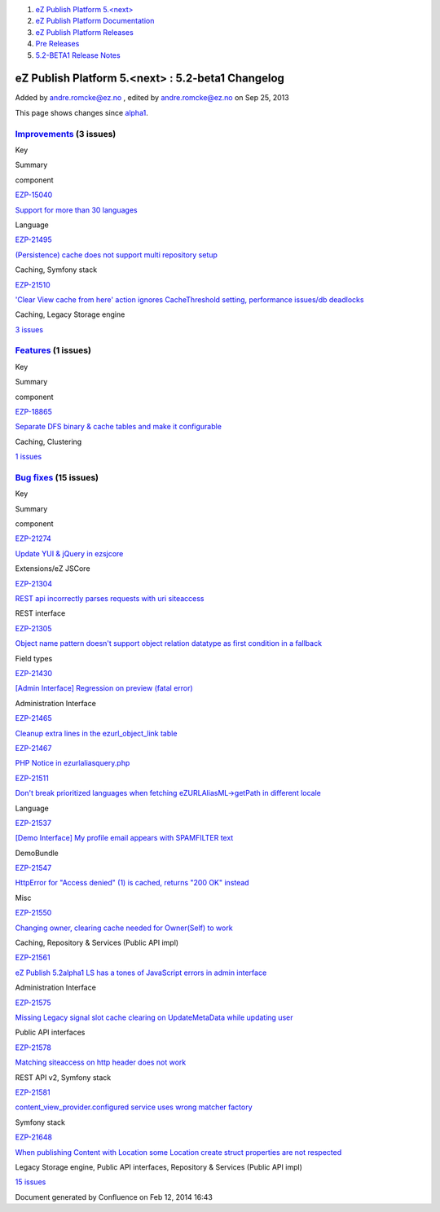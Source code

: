 #. `eZ Publish Platform 5.<next> <index.html>`__
#. `eZ Publish Platform
   Documentation <eZ-Publish-Platform-Documentation_1114149.html>`__
#. `eZ Publish Platform
   Releases <eZ-Publish-Platform-Releases_12781017.html>`__
#. `Pre Releases <Pre-Releases_16286284.html>`__
#. `5.2-BETA1 Release Notes <5.2-BETA1-Release-Notes_16286633.html>`__

eZ Publish Platform 5.<next> : 5.2-beta1 Changelog
==================================================

Added by andre.romcke@ez.no , edited by andre.romcke@ez.no on Sep 25,
2013

This page shows changes since
`alpha1 <5.2-alpha1-Changelog_13468286.html>`__.

`Improvements <https://jira.ez.no/secure/IssueNavigator.jspa?reset=true&jqlQuery=project=EZP%20AND%20fixVersion%20in%20%28%20%225.2-beta1%22%20%29%20AND%20type=Improvement%20ORDER%20BY%20issuetype%20DESC,%20key%20ASC&tempMax=1000>`__ (3 issues)
----------------------------------------------------------------------------------------------------------------------------------------------------------------------------------------------------------------------------------------------------

Key

Summary

component

`EZP-15040 <https://jira.ez.no/browse/EZP-15040>`__

`Support for more than 30
languages <https://jira.ez.no/browse/EZP-15040>`__

Language

`EZP-21495 <https://jira.ez.no/browse/EZP-21495>`__

`(Persistence) cache does not support multi repository
setup <https://jira.ez.no/browse/EZP-21495>`__

Caching, Symfony stack

`EZP-21510 <https://jira.ez.no/browse/EZP-21510>`__

`'Clear View cache from here' action ignores CacheThreshold setting,
performance issues/db deadlocks <https://jira.ez.no/browse/EZP-21510>`__

Caching, Legacy Storage engine

`3
issues <https://jira.ez.no/secure/IssueNavigator.jspa?reset=true&jqlQuery=project=EZP%20AND%20fixVersion%20in%20%28%20%225.2-beta1%22%20%29%20AND%20type=Improvement%20ORDER%20BY%20issuetype%20DESC,%20key%20ASC&tempMax=1000>`__

`Features <https://jira.ez.no/secure/IssueNavigator.jspa?reset=true&jqlQuery=project=EZP%20AND%20fixVersion%20in%20%28%20%225.2-beta1%22%20%29%20AND%20type=Story%20ORDER%20BY%20issuetype%20DESC,%20key%20ASC&tempMax=1000>`__ (1 issues)
------------------------------------------------------------------------------------------------------------------------------------------------------------------------------------------------------------------------------------------

Key

Summary

component

`EZP-18865 <https://jira.ez.no/browse/EZP-18865>`__

`Separate DFS binary & cache tables and make it
configurable <https://jira.ez.no/browse/EZP-18865>`__

Caching, Clustering

`1
issues <https://jira.ez.no/secure/IssueNavigator.jspa?reset=true&jqlQuery=project=EZP%20AND%20fixVersion%20in%20%28%20%225.2-beta1%22%20%29%20AND%20type=Story%20ORDER%20BY%20issuetype%20DESC,%20key%20ASC&tempMax=1000>`__

`Bug fixes <https://jira.ez.no/secure/IssueNavigator.jspa?reset=true&jqlQuery=project=EZP%20AND%20fixVersion%20in%20%28%20%225.2-beta1%22%20%29%20AND%20type=Bug%20ORDER%20BY%20issuetype%20DESC,%20key%20ASC&tempMax=1000>`__ (15 issues)
------------------------------------------------------------------------------------------------------------------------------------------------------------------------------------------------------------------------------------------

Key

Summary

component

`EZP-21274 <https://jira.ez.no/browse/EZP-21274>`__

`Update YUI & jQuery in
ezsjcore <https://jira.ez.no/browse/EZP-21274>`__

Extensions/eZ JSCore

`EZP-21304 <https://jira.ez.no/browse/EZP-21304>`__

`REST api incorrectly parses requests with uri
siteaccess <https://jira.ez.no/browse/EZP-21304>`__

REST interface

`EZP-21305 <https://jira.ez.no/browse/EZP-21305>`__

`Object name pattern doesn't support object relation datatype as first
condition in a fallback <https://jira.ez.no/browse/EZP-21305>`__

Field types

`EZP-21430 <https://jira.ez.no/browse/EZP-21430>`__

`[Admin Interface] Regression on preview (fatal
error) <https://jira.ez.no/browse/EZP-21430>`__

Administration Interface

`EZP-21465 <https://jira.ez.no/browse/EZP-21465>`__

`Cleanup extra lines in the ezurl\_object\_link
table <https://jira.ez.no/browse/EZP-21465>`__

`EZP-21467 <https://jira.ez.no/browse/EZP-21467>`__

`PHP Notice in
ezurlaliasquery.php <https://jira.ez.no/browse/EZP-21467>`__

`EZP-21511 <https://jira.ez.no/browse/EZP-21511>`__

`Don't break prioritized languages when fetching eZURLAliasML->getPath
in different locale <https://jira.ez.no/browse/EZP-21511>`__

Language

`EZP-21537 <https://jira.ez.no/browse/EZP-21537>`__

`[Demo Interface] My profile email appears with SPAMFILTER
text <https://jira.ez.no/browse/EZP-21537>`__

DemoBundle

`EZP-21547 <https://jira.ez.no/browse/EZP-21547>`__

`HttpError for "Access denied" (1) is cached, returns "200 OK"
instead <https://jira.ez.no/browse/EZP-21547>`__

Misc

`EZP-21550 <https://jira.ez.no/browse/EZP-21550>`__

`Changing owner, clearing cache needed for Owner(Self) to
work <https://jira.ez.no/browse/EZP-21550>`__

Caching, Repository & Services (Public API impl)

`EZP-21561 <https://jira.ez.no/browse/EZP-21561>`__

`eZ Publish 5.2alpha1 LS has a tones of JavaScript errors in admin
interface <https://jira.ez.no/browse/EZP-21561>`__

Administration Interface

`EZP-21575 <https://jira.ez.no/browse/EZP-21575>`__

`Missing Legacy signal slot cache clearing on UpdateMetaData while
updating user <https://jira.ez.no/browse/EZP-21575>`__

Public API interfaces

`EZP-21578 <https://jira.ez.no/browse/EZP-21578>`__

`Matching siteaccess on http header does not
work <https://jira.ez.no/browse/EZP-21578>`__

REST API v2, Symfony stack

`EZP-21581 <https://jira.ez.no/browse/EZP-21581>`__

`content\_view\_provider.configured service uses wrong matcher
factory <https://jira.ez.no/browse/EZP-21581>`__

Symfony stack

`EZP-21648 <https://jira.ez.no/browse/EZP-21648>`__

`When publishing Content with Location some Location create struct
properties are not respected <https://jira.ez.no/browse/EZP-21648>`__

Legacy Storage engine, Public API interfaces, Repository & Services
(Public API impl)

`15
issues <https://jira.ez.no/secure/IssueNavigator.jspa?reset=true&jqlQuery=project=EZP%20AND%20fixVersion%20in%20%28%20%225.2-beta1%22%20%29%20AND%20type=Bug%20ORDER%20BY%20issuetype%20DESC,%20key%20ASC&tempMax=1000>`__

Document generated by Confluence on Feb 12, 2014 16:43
